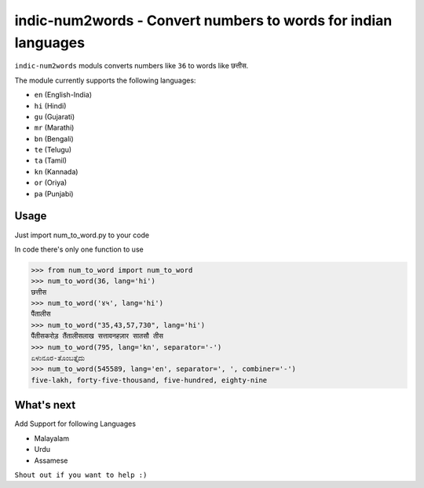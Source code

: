 indic-num2words - Convert numbers to words for indian languages
===============================================================

``indic-num2words`` moduls converts numbers like ``36`` to words like ``छत्तीस``.

The module currently supports the following languages:

* ``en`` (English-India)
* ``hi`` (Hindi)
* ``gu`` (Gujarati)
* ``mr`` (Marathi)
* ``bn`` (Bengali)
* ``te`` (Telugu)
* ``ta`` (Tamil)
* ``kn`` (Kannada)
* ``or`` (Oriya)
* ``pa`` (Punjabi)

Usage
-----

Just import num_to_word.py to your code

In code there's only one function to use

.. code:: python

    >>> from num_to_word import num_to_word
    >>> num_to_word(36, lang='hi')
    छत्तीस
    >>> num_to_word('४५', lang='hi')
    पैंतालीस
    >>> num_to_word("35,43,57,730", lang='hi')
    पैंतीसकरोड़ तैंतालीसलाख सत्तावनहज़ार सातसौ तीस
    >>> num_to_word(795, lang='kn', separator='-')
    ಏಳುನೂರ-ತೊಂಬತ್ತೈದು
    >>> num_to_word(545589, lang='en', separator=', ', combiner='-')
    five-lakh, forty-five-thousand, five-hundred, eighty-nine



What's next
-----------

Add Support for following Languages

* Malayalam
* Urdu
* Assamese

``Shout out if you want to help :)``
